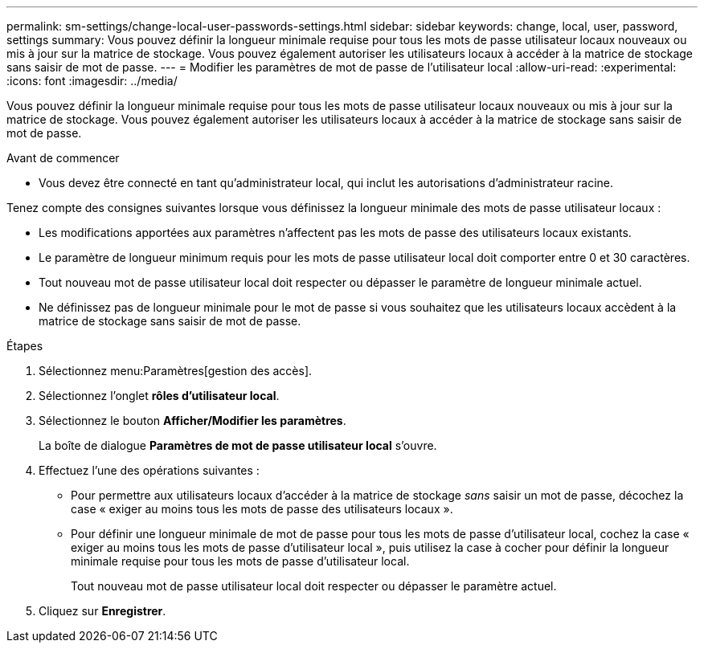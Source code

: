 ---
permalink: sm-settings/change-local-user-passwords-settings.html 
sidebar: sidebar 
keywords: change, local, user, password, settings 
summary: Vous pouvez définir la longueur minimale requise pour tous les mots de passe utilisateur locaux nouveaux ou mis à jour sur la matrice de stockage. Vous pouvez également autoriser les utilisateurs locaux à accéder à la matrice de stockage sans saisir de mot de passe. 
---
= Modifier les paramètres de mot de passe de l'utilisateur local
:allow-uri-read: 
:experimental: 
:icons: font
:imagesdir: ../media/


[role="lead"]
Vous pouvez définir la longueur minimale requise pour tous les mots de passe utilisateur locaux nouveaux ou mis à jour sur la matrice de stockage. Vous pouvez également autoriser les utilisateurs locaux à accéder à la matrice de stockage sans saisir de mot de passe.

.Avant de commencer
* Vous devez être connecté en tant qu'administrateur local, qui inclut les autorisations d'administrateur racine.


Tenez compte des consignes suivantes lorsque vous définissez la longueur minimale des mots de passe utilisateur locaux :

* Les modifications apportées aux paramètres n'affectent pas les mots de passe des utilisateurs locaux existants.
* Le paramètre de longueur minimum requis pour les mots de passe utilisateur local doit comporter entre 0 et 30 caractères.
* Tout nouveau mot de passe utilisateur local doit respecter ou dépasser le paramètre de longueur minimale actuel.
* Ne définissez pas de longueur minimale pour le mot de passe si vous souhaitez que les utilisateurs locaux accèdent à la matrice de stockage sans saisir de mot de passe.


.Étapes
. Sélectionnez menu:Paramètres[gestion des accès].
. Sélectionnez l'onglet *rôles d'utilisateur local*.
. Sélectionnez le bouton *Afficher/Modifier les paramètres*.
+
La boîte de dialogue *Paramètres de mot de passe utilisateur local* s'ouvre.

. Effectuez l'une des opérations suivantes :
+
** Pour permettre aux utilisateurs locaux d'accéder à la matrice de stockage _sans_ saisir un mot de passe, décochez la case « exiger au moins tous les mots de passe des utilisateurs locaux ».
** Pour définir une longueur minimale de mot de passe pour tous les mots de passe d'utilisateur local, cochez la case « exiger au moins tous les mots de passe d'utilisateur local », puis utilisez la case à cocher pour définir la longueur minimale requise pour tous les mots de passe d'utilisateur local.
+
Tout nouveau mot de passe utilisateur local doit respecter ou dépasser le paramètre actuel.



. Cliquez sur *Enregistrer*.

